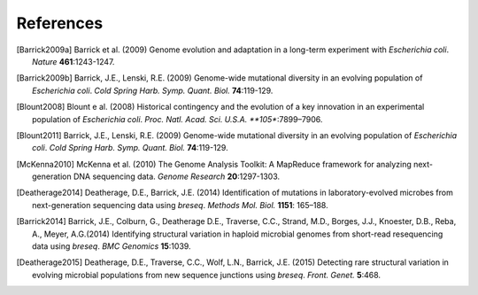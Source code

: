 References
==============

.. [Barrick2009a] Barrick et al. (2009) Genome evolution and adaptation in a long-term experiment with *Escherichia coli*. *Nature* **461**:1243-1247.
.. [Barrick2009b] Barrick, J.E., Lenski, R.E. (2009) Genome-wide mutational diversity in an evolving population of *Escherichia coli*. *Cold Spring Harb. Symp. Quant. Biol.* **74**:119-129.  
.. [Blount2008] Blount e al. (2008) Historical contingency and the evolution of a key innovation in an experimental population of *Escherichia coli*. *Proc. Natl. Acad. Sci. U.S.A. **105**:7899–7906.
.. [Blount2011] Barrick, J.E., Lenski, R.E. (2009) Genome-wide mutational diversity in an evolving population of *Escherichia coli*. *Cold Spring Harb. Symp. Quant. Biol.* **74**:119-129.  
.. [McKenna2010]  McKenna et al. (2010) The Genome Analysis Toolkit: A MapReduce framework for analyzing next-generation DNA sequencing data. *Genome Research*  **20**:1297-1303.
.. [Deatherage2014]  Deatherage, D.E., Barrick, J.E. (2014) Identification of mutations in laboratory-evolved microbes from next-generation sequencing data using *breseq*. *Methods Mol. Biol.* **1151**: 165–188.
.. [Barrick2014]  Barrick, J.E., Colburn, G., Deatherage D.E., Traverse, C.C., Strand, M.D., Borges, J.J., Knoester, D.B., Reba, A., Meyer, A.G.(2014) Identifying structural variation in haploid microbial genomes from short-read resequencing data using *breseq*. *BMC Genomics* **15**:1039.
.. [Deatherage2015]  Deatherage, D.E., Traverse, C.C., Wolf, L.N., Barrick, J.E. (2015) Detecting rare structural variation in evolving microbial populations from new sequence junctions using *breseq*. *Front. Genet.* **5**:468.

